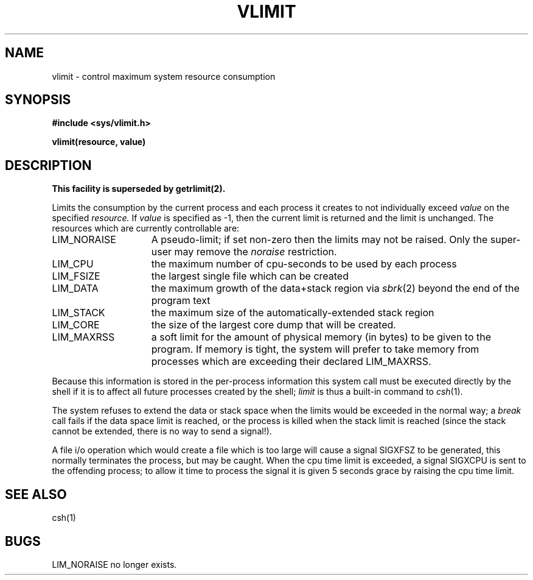 .\" Copyright (c) 1980 Regents of the University of California.
.\" All rights reserved.  The Berkeley software License Agreement
.\" specifies the terms and conditions for redistribution.
.\"
.\"	@(#)vlimit.3c	6.2 (Berkeley) 5/12/86
.\"
.TH VLIMIT 3C "May 12, 1986"
.UC 4
.SH NAME
vlimit \- control maximum system resource consumption
.SH SYNOPSIS
.B "#include <sys/vlimit.h>"
.PP
.B vlimit(resource, value)
.SH DESCRIPTION
.ft B
This facility is superseded by getrlimit(2).
.ft R
.PP
Limits the consumption by the current process and each process
it creates to not individually exceed 
.I value
on the specified
.I resource.
If
.I value
is specified as \-1, then the current limit is returned and the
limit is unchanged.
The resources which are currently controllable are:
.TP 15
LIM_NORAISE
A pseudo-limit; if set non-zero then the limits may not be raised.
Only the super-user may remove the \fInoraise\fR restriction.
.TP 15
LIM_CPU
the maximum
number of cpu-seconds to be used by each process
.TP 15
LIM_FSIZE
the largest single file which can be created
.TP 15
LIM_DATA
the maximum growth of the data+stack region via
.IR sbrk (2)
beyond the end of the program text
.TP 15
LIM_STACK
the maximum
size of the automatically-extended stack region
.TP 15
LIM_CORE
the size of the largest core dump that will be created.
.TP 15
LIM_MAXRSS
a soft limit for the amount of physical memory (in bytes) to be given
to the program.  If memory is tight, the system will prefer to take memory
from processes which are exceeding their declared LIM_MAXRSS.
.PP
Because this information is stored in the per-process information
this system call must be executed directly by the shell if it
is to affect all future processes created by the shell;
.I limit
is thus a built-in command to
.IR csh (1).
.PP
The system refuses to extend the data or stack space when the limits
would be exceeded in the normal way; a
.I break
call fails if the data space limit is reached, or the process is
killed when the stack limit is reached (since the stack cannot be
extended, there is no way to send a signal!).
.PP
A file i/o operation which would create a file which is too large
will cause a signal SIGXFSZ to be generated, this normally terminates
the process, but may be caught.
When the cpu time limit is exceeded, a signal SIGXCPU is sent to the
offending process; to allow it time to process the signal it is
given 5 seconds grace by raising the cpu time limit.
.SH SEE ALSO
csh(1)
.SH BUGS
LIM_NORAISE no longer exists.
